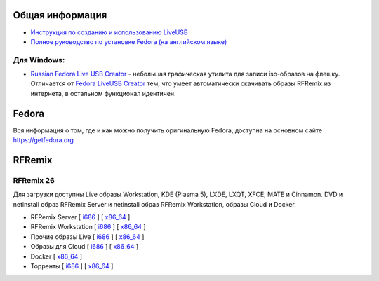 .. title: Скачать
.. slug: download
.. date: 2016-09-17 14:28:23 UTC+03:00
.. tags:
.. category:
.. link:
.. description:
.. type: text

Общая информация
================

* `Инструкция по созданию и использованию LiveUSB <http://fedoraproject.org/wiki/How_to_create_and_use_Live_USB/ru>`__

* `Полное руководство по установке Fedora (на английском языке) <https://docs.fedoraproject.org/en-US/Fedora/24/html/Installation_Guide/index.html>`__


Для Windows:
------------

* `Russian Fedora Live USB Creator
  <http://russianfedora.pro/sites/default/files/RF-liveusb-creator-3.11.8-setup.exe>`__ -
  небольшая графическая утилита для записи iso-образов на флешку.
  Отличается от `Fedora LiveUSB Creator
  <https://fedorahosted.org/liveusb-creator>`_ тем, что умеет
  автоматически скачивать образы RFRemix из интернета, в остальном
  функционал идентичен.

Fedora
======

Вся информация о том, где и как можно получить оригинальную Fedora,
доступна на основном сайте `https://getfedora.org
<https://getfedora.org/ru/>`_

RFRemix
=======

RFRemix 26
----------

Для загрузки доступны Live образы Workstation, KDE (Plasma 5), LXDE, LXQT, XFCE, MATE и Cinnamon. DVD и netinstall образ RFRemix Server и netinstall образ RFRemix Workstation, образы Cloud и Docker.

* RFRemix Server [ `i686
  <http://mirror.yandex.ru/fedora/russianfedora/releases/RFRemix/26/Server/i386/iso/>`__
  ] [ `x86_64
  <http://mirror.yandex.ru/fedora/russianfedora/releases/RFRemix/26/Server/x86_64/iso/>`__
  ]

* RFRemix Workstation [ `i686
  <http://mirror.yandex.ru/fedora/russianfedora/releases/RFRemix/26/Workstation/i386/iso/>`__
  ] [ `x86_64
  <http://mirror.yandex.ru/fedora/russianfedora/releases/RFRemix/26/Workstation/x86_64/iso/>`__
  ]

* Прочие образы Live [ `i686
  <http://mirror.yandex.ru/fedora/russianfedora/releases/RFRemix/26/Spins/i686/>`__
  ] [ `x86_64
  <http://mirror.yandex.ru/fedora/russianfedora/releases/RFRemix/26/Spins/x86_64/>`__
  ]

* Образы для Cloud [ `i686
  <http://mirror.yandex.ru/fedora/russianfedora/releases/RFRemix/26/CloudImages/i386/images/>`__
  ] [ `x86_64
  <http://mirror.yandex.ru/fedora/russianfedora/releases/RFRemix/26/CloudImages/x86_64/images/>`__
  ]

* Docker [ `x86_64
  <http://mirror.yandex.ru/fedora/russianfedora/releases/RFRemix/26/Docker/x86_64/images/>`__
  ]

* Торренты [ `i686
  <http://mirror.yandex.ru/fedora/russianfedora/releases/RFRemix/26/Torrents/i386/>`__
  ] [ `x86_64
  <http://mirror.yandex.ru/fedora/russianfedora/releases/RFRemix/26/Torrents/x86_64/>`__
  ]
